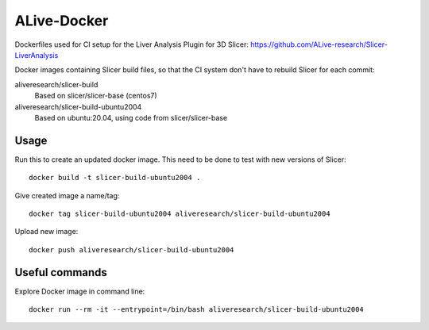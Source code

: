 ALive-Docker
************

Dockerfiles used for CI setup for the Liver Analysis Plugin for 3D Slicer:
https://github.com/ALive-research/Slicer-LiverAnalysis

.. |slicer-build-images| image:: https://images.microbadger.com/badges/image/aliveresearch/slicer-build.svg
  :target: https://microbadger.com/images/aliveresearch/slicer-build

.. |slicer-build-ubuntu2004-images| image:: https://images.microbadger.com/badges/image/aliveresearch/slicer-build-ubuntu2004.svg
  :target: https://microbadger.com/images/aliveresearch/slicer-build-ubuntu2004


Docker images containing Slicer build files, so that the CI system don't have to rebuild Slicer for each commit:

aliveresearch/slicer-build
  |slicer-build-images| Based on slicer/slicer-base (centos7)
  
aliveresearch/slicer-build-ubuntu2004
  |slicer-build-ubuntu2004-images| Based on ubuntu:20.04, using code from slicer/slicer-base

Usage
=====

Run this to create an updated docker image. This need to be done to test with new versions of Slicer::

    docker build -t slicer-build-ubuntu2004 .

Give created image a name/tag::

    docker tag slicer-build-ubuntu2004 aliveresearch/slicer-build-ubuntu2004

Upload new image::

    docker push aliveresearch/slicer-build-ubuntu2004
	
Useful commands
===============

Explore Docker image in command line::

    docker run --rm -it --entrypoint=/bin/bash aliveresearch/slicer-build-ubuntu2004
